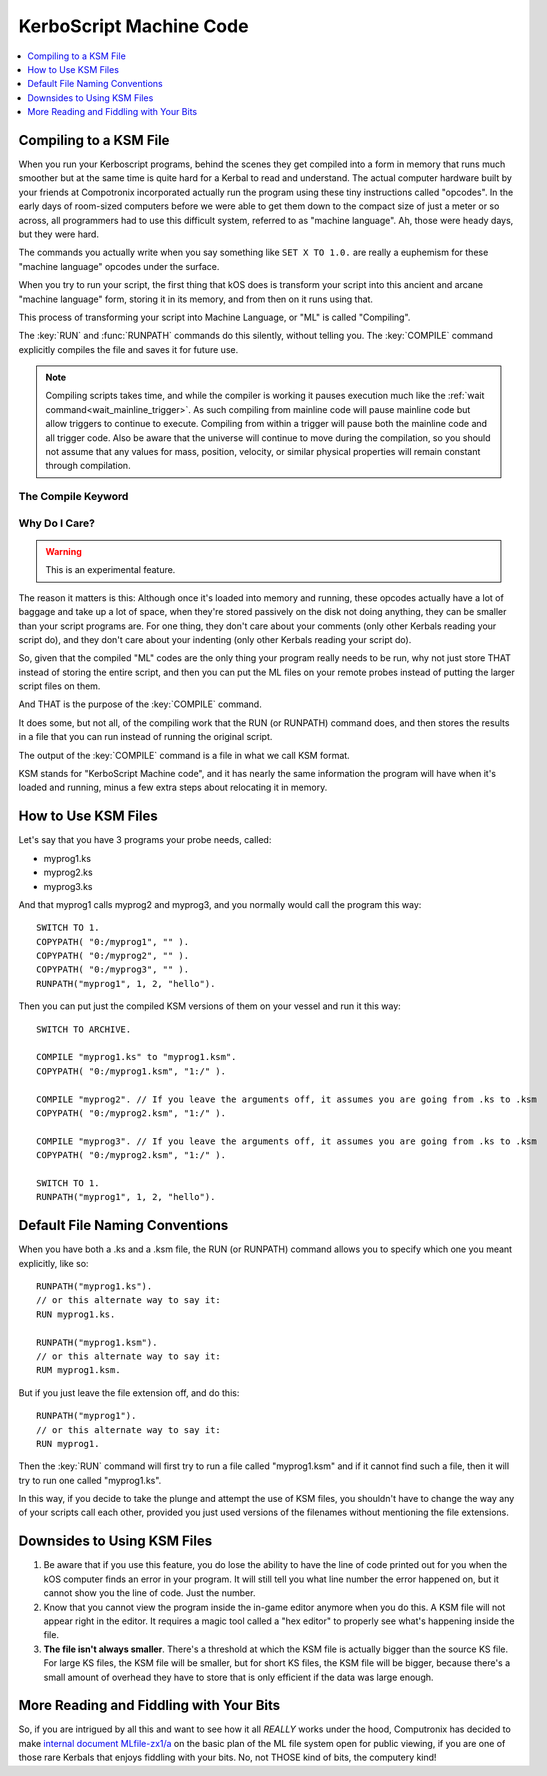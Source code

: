 .. _compiling:

KerboScript Machine Code
========================

.. contents::
    :local:
    :depth: 1

Compiling to a KSM File
-----------------------

When you run your Kerboscript programs, behind the scenes they get compiled into a form in memory that runs much smoother but at the same time is quite hard for a Kerbal to read and understand. The actual computer hardware built by your friends at Compotronix incorporated actually run the program using these tiny instructions called "opcodes". In the early days of room-sized computers before we were able to get them down to the compact size of just a meter or so across, all programmers had to use this difficult system, referred to as "machine language". Ah, those were heady days, but they were hard.

The commands you actually write when you say something like ``SET X TO 1.0.`` are really a euphemism for these "machine language" opcodes under the surface.

When you try to run your script, the first thing that kOS does is transform your script into this ancient and arcane "machine language" form, storing it in its memory, and from then on it runs using that.

This process of transforming your script into Machine Language, or "ML" is called "Compiling".

The :key:`RUN` and :func:`RUNPATH` commands do this silently, without telling
you.  The :key:`COMPILE` command explicitly compiles the file and saves it for
future use.

.. _threaded_compile:

.. note::
    Compiling scripts takes time, and while the compiler is working it pauses
    execution much like the :ref:`wait command<wait_mainline_trigger>`.  As such
    compiling from mainline code will pause mainline code but allow triggers to
    continue to execute. Compiling from within a trigger will pause both the
    mainline code and all trigger code. Also be aware that the universe will
    continue to move during the compilation, so you should not assume that any
    values for mass, position, velocity, or similar physical properties will
    remain constant through compilation.

    .. versionchanged:: 1.1.0
        The universe continues to update during compilation.  Previous versions
        would freeze the universe while scripts were compiled, effectively
        making them instantaneous in the universe.

The Compile Keyword
~~~~~~~~~~~~~~~~~~~

.. keyword:: COMPILE sourcePath [TO destinationPath]

    :parameter sourcePath: Path information pointing to the source script file
    :parametertype sourcePath: :struct:`String` or bare word string
    :parameter destinationPath: Path information pointing to the destination
        compiled machine language file
    :parametertype destinationPath: *Optional* :struct:`String` or bare word string

    This command will compile the source script file, transforming it from raw
    text into machine language opcodes.  These opcodes are then encoded,
    compressed, and saved in the destination file.

Why Do I Care?
~~~~~~~~~~~~~~

.. warning::

    This is an experimental feature.

The reason it matters is this: Although once it's loaded into memory and running, these opcodes actually have a lot of baggage and take up a lot of space, when they're stored passively on the disk not doing anything, they can be smaller than your script programs are. For one thing, they don't care about your comments (only other Kerbals reading your script do), and they don't care about your indenting (only other Kerbals reading your script do).

So, given that the compiled "ML" codes are the only thing your program really needs to be run, why not just store THAT instead of storing the entire script, and then you can put the ML files on your remote probes instead of putting the larger script files on them.

And THAT is the purpose of the :key:`COMPILE` command.

It does some, but not all, of the compiling work that the RUN (or RUNPATH) command does, and then stores the results in a file that you can run instead of running the original script.

The output of the :key:`COMPILE` command is a file in what we call KSM format.

KSM stands for "KerboScript Machine code", and it has nearly the same information the program will have when it's loaded and running, minus a few extra steps about relocating it in memory.

How to Use KSM Files
--------------------

Let's say that you have 3 programs your probe needs, called:

-  myprog1.ks
-  myprog2.ks
-  myprog3.ks

And that myprog1 calls myprog2 and myprog3, and you normally would call the program this way::

    SWITCH TO 1.
    COPYPATH( "0:/myprog1", "" ).
    COPYPATH( "0:/myprog2", "" ).
    COPYPATH( "0:/myprog3", "" ).
    RUNPATH("myprog1", 1, 2, "hello").

Then you can put just the compiled KSM versions of them on your vessel and run it this way::

    SWITCH TO ARCHIVE.

    COMPILE "myprog1.ks" to "myprog1.ksm".
    COPYPATH( "0:/myprog1.ksm", "1:/" ).

    COMPILE "myprog2". // If you leave the arguments off, it assumes you are going from .ks to .ksm
    COPYPATH( "0:/myprog2.ksm", "1:/" ).

    COMPILE "myprog3". // If you leave the arguments off, it assumes you are going from .ks to .ksm
    COPYPATH( "0:/myprog2.ksm", "1:/" ).

    SWITCH TO 1.
    RUNPATH("myprog1", 1, 2, "hello").

Default File Naming Conventions
-------------------------------

When you have both a .ks and a .ksm file, the RUN (or RUNPATH) command allows you to specify which one you meant explicitly, like so::

    RUNPATH("myprog1.ks").
    // or this alternate way to say it:
    RUN myprog1.ks.

    RUNPATH("myprog1.ksm").
    // or this alternate way to say it:
    RUM myprog1.ksm.

But if you just leave the file extension off, and do this::

    RUNPATH("myprog1").
    // or this alternate way to say it:
    RUN myprog1.

Then the :key:`RUN` command will first try to run a file called "myprog1.ksm" and if it cannot find such a file, then it will try to run one called "myprog1.ks".

In this way, if you decide to take the plunge and attempt the use of KSM files, you shouldn't have to change the way any of your scripts call each other, provided you just used versions of the filenames without mentioning the file extensions.

Downsides to Using KSM Files
----------------------------

1. Be aware that if you use this feature, you do lose the ability to have the line of code printed out for you when the kOS computer finds an error in your program. It will still tell you what line number the error happened on, but it cannot show you the line of code. Just the number.

2. Know that you cannot view the program inside the in-game editor anymore when you do this. A KSM file will not appear right in the editor. It requires a magic tool called a "hex editor" to properly see what's happening inside the file.

3. **The file isn't always smaller**. There's a threshold at which the KSM file is actually bigger than the source KS file. For large KS files, the KSM file will be smaller, but for short KS files, the KSM file will be bigger, because there's a small amount of overhead they have to store that is only efficient if the data was large enough.

More Reading and Fiddling with Your Bits
----------------------------------------

So, if you are intrigued by all this and want to see how it all *REALLY* works under the hood, Computronix has decided to make `internal document MLfile-zx1/a <https://github.com/KSP-KOS/KOS/blob/develop/src/kOS.Safe/Compilation/CompiledObject-doc.md>`__ on the basic plan of the ML file system open for public viewing, if you are one of those rare Kerbals that enjoys fiddling with your bits. No, not THOSE kind of bits, the computery kind!
